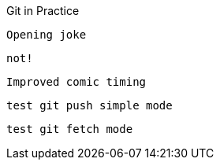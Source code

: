 Git in Practice

 Opening joke

 not!

 Improved comic timing

 test git push simple mode

 test git fetch mode
